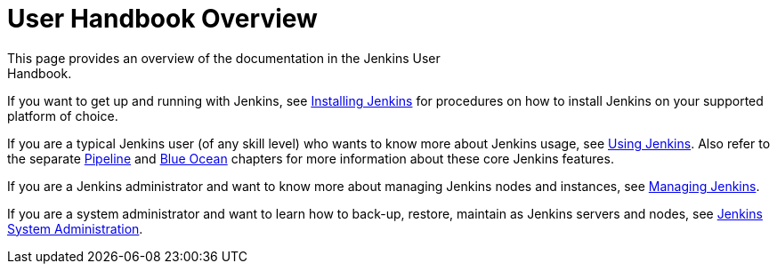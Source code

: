= User Handbook Overview
:navtitle: User Hand Book
This page provides an overview of the documentation in the Jenkins User
Handbook.

If you want to get up and running with Jenkins, see
link:../installing[Installing Jenkins] for procedures on how to install Jenkins
on your supported platform of choice.

If you are a typical Jenkins user (of any skill level) who wants to know more
about Jenkins usage, see link:../using[Using Jenkins]. Also refer to the
separate link:../pipeline[Pipeline] and link:../blueocean[Blue Ocean] chapters
for more information about these core Jenkins features.

If you are a Jenkins administrator and want to know more about managing Jenkins
nodes and instances, see link:../managing[Managing Jenkins].

If you are a system administrator and want to learn how to back-up, restore,
maintain as Jenkins servers and nodes, see
link:../system-administration[Jenkins System Administration].
